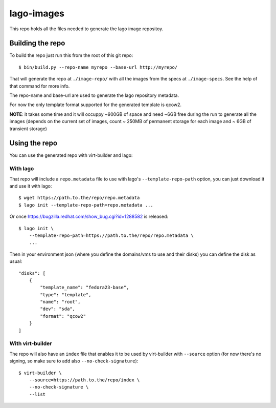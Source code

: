 lago-images
===================
This repo holds all the files needed to generate the lago image repositoy.


Building the repo
-----------------------
To build the repo just run this from the root of this git repo::

    $ bin/build.py --repo-name myrepo --base-url http://myrepo/

That will generate the repo at ``./image-repo/`` with all the images from
the specs at ``./image-specs``. See the help of that command for more info.

The repo-name and base-url are used to generate the lago repository metadata.

For now the only template format supported for the generated template is qcow2.

**NOTE**: it takes some time and it will occuppy ~900GB of space and need ~6GB
free during the run to generate all the images (depends on the current set of
images, count ~ 250MB of permanent storage for each image and ~ 6GB of
transient storage)


Using the repo
----------------

You can use the generated repo with virt-builder and lago:

With lago
++++++++++
That repo will include a ``repo.metadata`` file to use with lago's
``--template-repo-path`` option, you can just download it and use it with
lago::

    $ wget https://path.to.the/repo/repo.metadata
    $ lago init --template-repo-path=repo.metadata ...

Or once https://bugzilla.redhat.com/show_bug.cgi?id=1288582 is released::

    $ lago init \
        --template-repo-path=https://path.to.the/repo/repo.metadata \
        ...

Then in your environment json (where you define the domains/vms to use and
their disks) you can define the disk as usual::

    "disks": [
        {
            "template_name": "fedora23-base",
            "type": "template",
            "name": "root",
            "dev": "sda",
            "format": "qcow2"
        }
    ]


With virt-builder
++++++++++++++++++
The repo will also have an ``index`` file that enables it to be used by
virt-builder with ``--source`` option (for now there's no signing, so make
sure to add also ``--no-check-signature``)::

    $ virt-builder \
        --source=https://path.to.the/repo/index \
        --no-check-signature \
        --list
